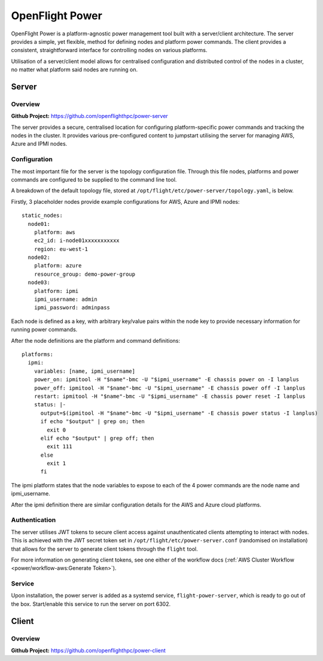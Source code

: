 .. _flight-power:

OpenFlight Power
================

OpenFlight Power is a platform-agnostic power management tool built with a server/client architecture. The server provides a simple, yet flexible, method for defining nodes and platform power commands. The client provides a consistent, straightforward interface for controlling nodes on various platforms. 

Utilisation of a server/client model allows for centralised configuration and distributed control of the nodes in a cluster, no matter what platform said nodes are running on.

Server
------

Overview
^^^^^^^^

**Github Project:** `<https://github.com/openflighthpc/power-server>`_

The server provides a secure, centralised location for configuring platform-specific power commands and tracking the nodes in the cluster. It provides various pre-configured content to jumpstart utilising the server for managing AWS, Azure and IPMI nodes. 

Configuration
^^^^^^^^^^^^^

The most important file for the server is the topology configuration file. Through this file nodes, platforms and power commands are configured to be supplied to the command line tool. 

A breakdown of the default topology file, stored at ``/opt/flight/etc/power-server/topology.yaml``, is below.

Firstly, 3 placeholder nodes provide example configurations for AWS, Azure and IPMI nodes::

    static_nodes:
      node01:
        platform: aws
        ec2_id: i-node01xxxxxxxxxxx
        region: eu-west-1
      node02:
        platform: azure
        resource_group: demo-power-group
      node03:
        platform: ipmi
        ipmi_username: admin
        ipmi_password: adminpass

Each node is defined as a key, with arbitrary key/value pairs within the node key to provide necessary information for running power commands. 

After the node definitions are the platform and command definitions::

    platforms:
      ipmi:
        variables: [name, ipmi_username]
        power_on: ipmitool -H "$name"-bmc -U "$ipmi_username" -E chassis power on -I lanplus
        power_off: ipmitool -H "$name"-bmc -U "$ipmi_username" -E chassis power off -I lanplus
        restart: ipmitool -H "$name"-bmc -U "$ipmi_username" -E chassis power reset -I lanplus
        status: |-
          output=$(ipmitool -H "$name"-bmc -U "$ipmi_username" -E chassis power status -I lanplus)
          if echo "$output" | grep on; then
            exit 0
          elif echo "$output" | grep off; then
            exit 111
          else
            exit 1
          fi

The ipmi platform states that the node variables to expose to each of the 4 power commands are the node name and ipmi_username.

After the ipmi definition there are similar configuration details for the AWS and Azure cloud platforms. 

Authentication
^^^^^^^^^^^^^^

The server utilises JWT tokens to secure client access against unauthenticated clients attempting to interact with nodes. This is achieved with the JWT secret token set in ``/opt/flight/etc/power-server.conf`` (randomised on installation) that allows for the server to generate client tokens through the ``flight`` tool.

For more information on generating client tokens, see one either of the workflow docs (:ref:`AWS Cluster Workflow <power/workflow-aws:Generate Token>`).

Service
^^^^^^^

Upon installation, the power server is added as a systemd service, ``flight-power-server``, which is ready to go out of the box. Start/enable this service to run the server on port 6302.

Client
------

Overview
^^^^^^^^

**Github Project:** `<https://github.com/openflighthpc/power-client>`_




